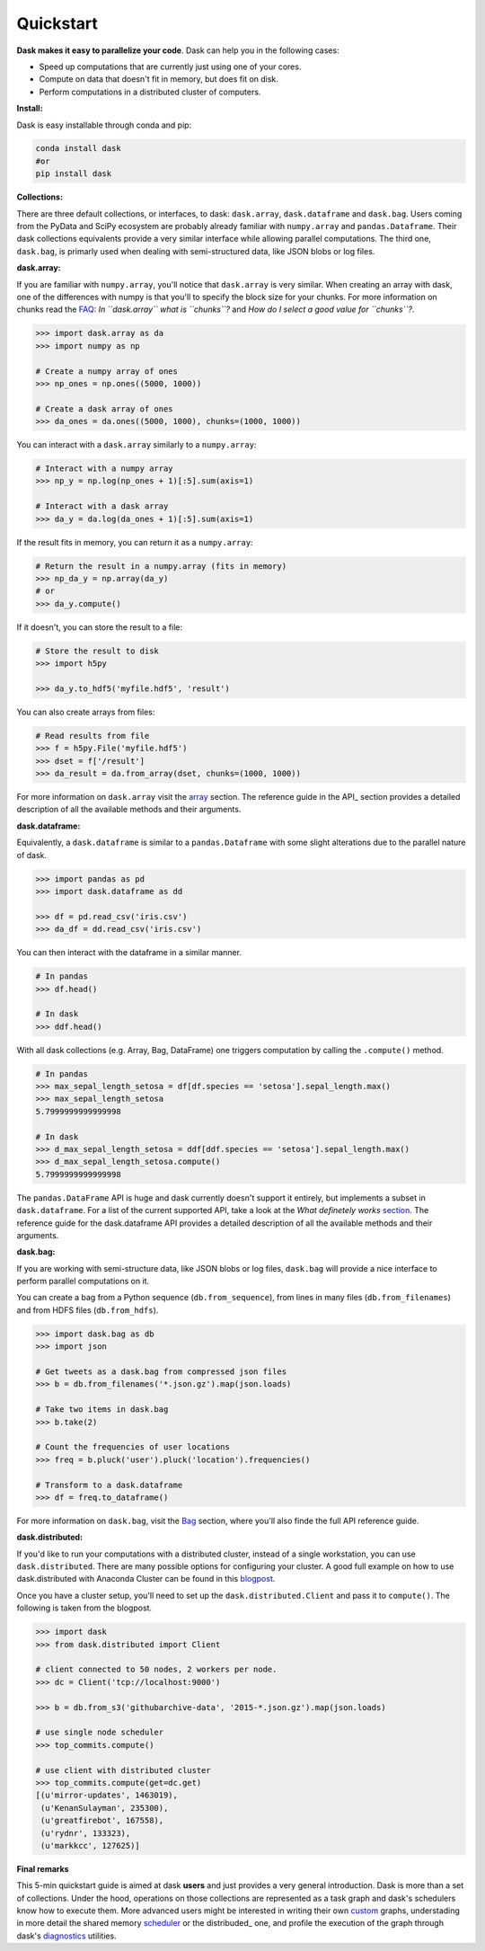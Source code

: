 Quickstart
==========

**Dask makes it easy to parallelize your code**. Dask can help you in the following cases:

- Speed up computations that are currently just using one of your cores.
- Compute on data that doesn't fit in memory, but does fit on disk.
- Perform computations in a distributed cluster of computers.

**Install:**

Dask is easy installable through conda and pip:

.. code-block:: bash

   conda install dask
   #or
   pip install dask

**Collections:**

There are three default collections, or interfaces, to dask: ``dask.array``, ``dask.dataframe`` and ``dask.bag``. Users coming from the PyData and SciPy ecosystem are probably already familiar with ``numpy.array`` and ``pandas.Dataframe``. Their dask collections equivalents provide a very similar interface while allowing parallel computations. The third one, ``dask.bag``, is primarly used when dealing with semi-structured data, like JSON blobs or log files.

**dask.array:**

If you are familiar with ``numpy.array``, you'll notice that ``dask.array`` is very similar. When creating an array with dask, one of the differences with numpy is that you'll to specify the block size for your chunks. For more information on chunks read the FAQ_: *In ``dask.array`` what is ``chunks``?* and *How do I select a good value for ``chunks``?*.

.. code-block:: python

    >>> import dask.array as da
    >>> import numpy as np

    # Create a numpy array of ones
    >>> np_ones = np.ones((5000, 1000))

    # Create a dask array of ones
    >>> da_ones = da.ones((5000, 1000), chunks=(1000, 1000))


You can interact with a ``dask.array`` similarly to a ``numpy.array``:

.. code-block:: python

    # Interact with a numpy array
    >>> np_y = np.log(np_ones + 1)[:5].sum(axis=1)

    # Interact with a dask array
    >>> da_y = da.log(da_ones + 1)[:5].sum(axis=1)

If the result fits in memory, you can return it as a ``numpy.array``:

.. code-block:: python

    # Return the result in a numpy.array (fits in memory)
    >>> np_da_y = np.array(da_y)
    # or
    >>> da_y.compute()

If it doesn't, you can store the result to a file:

.. code-block:: python

    # Store the result to disk
    >>> import h5py

    >>> da_y.to_hdf5('myfile.hdf5', 'result')

You can also create arrays from files:

.. code-block:: python

    # Read results from file
    >>> f = h5py.File('myfile.hdf5')
    >>> dset = f['/result']
    >>> da_result = da.from_array(dset, chunks=(1000, 1000))


For more information on ``dask.array`` visit the array_ section. The reference guide in the API_ section provides a detailed description of all the available methods and their arguments.

.. _FAQ: faq.rst
.. _array: array-overview.rst
.. _api: array-api.rst


**dask.dataframe:**

Equivalently, a ``dask.dataframe`` is similar to a ``pandas.Dataframe`` with some slight alterations due to the parallel nature of dask.

.. code-block:: python

    >>> import pandas as pd
    >>> import dask.dataframe as dd
    
    >>> df = pd.read_csv('iris.csv')
    >>> da_df = dd.read_csv('iris.csv')

You can then interact with the dataframe in a similar manner.

.. code-block:: python

    # In pandas
    >>> df.head()

    # In dask
    >>> ddf.head()

With all dask collections (e.g. Array, Bag, DataFrame) one triggers computation by calling the ``.compute()`` method.

.. code-block:: python

    # In pandas
    >>> max_sepal_length_setosa = df[df.species == 'setosa'].sepal_length.max()
    >>> max_sepal_length_setosa
    5.7999999999999998

    # In dask
    >>> d_max_sepal_length_setosa = ddf[ddf.species == 'setosa'].sepal_length.max()
    >>> d_max_sepal_length_setosa.compute()
    5.7999999999999998


The ``pandas.DataFrame`` API is huge and dask currently doesn't support it entirely, but implements a subset in ``dask.dataframe``. For a list of the current supported API, take a look at the *What definetely works* section_. The reference guide for the dask.dataframe API provides a detailed description of all the available methods and their arguments.

.. _section: dataframe.rst
.. _API: dataframe-api.rst


**dask.bag:**

If you are working with semi-structure data, like JSON blobs or log files, ``dask.bag`` will provide a nice interface to perform parallel computations on it.

You can create a bag from a Python sequence (``db.from_sequence``), from lines in many files (``db.from_filenames``) and from HDFS files (``db.from_hdfs``).

.. code-block:: python

    >>> import dask.bag as db
    >>> import json

    # Get tweets as a dask.bag from compressed json files
    >>> b = db.from_filenames('*.json.gz').map(json.loads)

    # Take two items in dask.bag
    >>> b.take(2)

    # Count the frequencies of user locations
    >>> freq = b.pluck('user').pluck('location').frequencies()

    # Transform to a dask.dataframe
    >>> df = freq.to_dataframe()

For more information on ``dask.bag``, visit the Bag_ section, where you'll also finde the full API reference guide.

.. _bag: bag.rst


**dask.distributed:**

If you'd like to run your computations with a distributed cluster, instead of a single workstation, you can use ``dask.distributed``. There are many possible options for configuring your cluster. A good full example on how to use dask.distributed with Anaconda Cluster can be found in this blogpost_.

Once you have a cluster setup, you'll need to set up the ``dask.distributed.Client`` and pass it to ``compute()``. The following is taken from the blogpost.

.. code-block:: python

    >>> import dask
    >>> from dask.distributed import Client
    
    # client connected to 50 nodes, 2 workers per node.
    >>> dc = Client('tcp://localhost:9000') 

    >>> b = db.from_s3('githubarchive-data', '2015-*.json.gz').map(json.loads)

    # use single node scheduler
    >>> top_commits.compute()

    # use client with distributed cluster              
    >>> top_commits.compute(get=dc.get)
    [(u'mirror-updates', 1463019),
     (u'KenanSulayman', 235300),
     (u'greatfirebot', 167558),
     (u'rydnr', 133323),
     (u'markkcc', 127625)]

.. _blogpost: http://continuum.io/blog/dask-distributed-cluster

**Final remarks**

This 5-min quickstart guide is aimed at dask **users** and just provides a very general introduction. Dask is more than a set of collections. Under the hood, operations on those collections are represented as a task graph and dask's schedulers know how to execute them. More advanced users might be interested in writing their own custom_ graphs, understading in more detail the shared memory scheduler_ or the distribuded_ one, and profile the execution of the graph through dask's diagnostics_ utilities.


.. _custom: custom-graphs.rst
.. _scheduler: shared.rst
.. _distributed: distributed.rst
.. _diagnostics: diagnostics.rst

